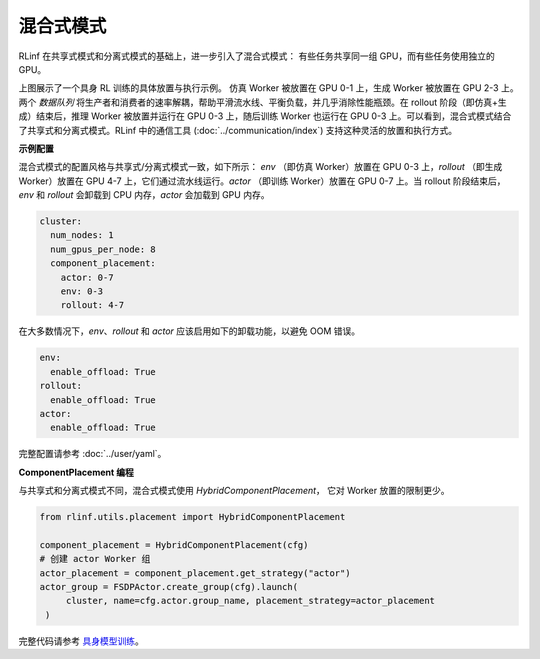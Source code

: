 混合式模式
===========

.. image:: ../../../_static/svg/hybrid.svg
   :width: 600px
   :align: center
   :class: hyb-img

RLinf 在共享式模式和分离式模式的基础上，进一步引入了混合式模式：  
有些任务共享同一组 GPU，而有些任务使用独立的 GPU。

上图展示了一个具身 RL 训练的具体放置与执行示例。  
仿真 Worker 被放置在 GPU 0-1 上，生成 Worker 被放置在 GPU 2-3 上。两个 *数据队列* 将生产者和消费者的速率解耦，帮助平滑流水线、平衡负载，并几乎消除性能瓶颈。在 rollout 阶段（即仿真+生成）结束后，推理 Worker 被放置并运行在 GPU 0-3 上，随后训练 Worker 也运行在 GPU 0-3 上。可以看到，混合式模式结合了共享式和分离式模式。RLinf 中的通信工具 (:doc:`../communication/index`) 支持这种灵活的放置和执行方式。

**示例配置**

混合式模式的配置风格与共享式/分离式模式一致，如下所示：  
`env` （即仿真 Worker）放置在 GPU 0-3 上，`rollout` （即生成 Worker）放置在 GPU 4-7 上，它们通过流水线运行。`actor` （即训练 Worker）放置在 GPU 0-7 上。当 rollout 阶段结束后，`env` 和 `rollout` 会卸载到 CPU 内存，`actor` 会加载到 GPU 内存。

.. code:: yaml

  cluster:
    num_nodes: 1
    num_gpus_per_node: 8
    component_placement:
      actor: 0-7
      env: 0-3
      rollout: 4-7

在大多数情况下，`env`、`rollout` 和 `actor` 应该启用如下的卸载功能，以避免 OOM 错误。

.. code:: yaml

   env:
     enable_offload: True
   rollout:
     enable_offload: True
   actor:
     enable_offload: True

完整配置请参考 :doc:`../user/yaml`。

**ComponentPlacement 编程**

与共享式和分离式模式不同，混合式模式使用 `HybridComponentPlacement`，  
它对 Worker 放置的限制更少。

.. code:: python 

   from rlinf.utils.placement import HybridComponentPlacement

   component_placement = HybridComponentPlacement(cfg)
   # 创建 actor Worker 组
   actor_placement = component_placement.get_strategy("actor")
   actor_group = FSDPActor.create_group(cfg).launch(
        cluster, name=cfg.actor.group_name, placement_strategy=actor_placement
    )

完整代码请参考  
`具身模型训练 <https://github.com/RLinf/RLinf/blob/main/examples/embodiment/train_embodied_agent.py>`_。
